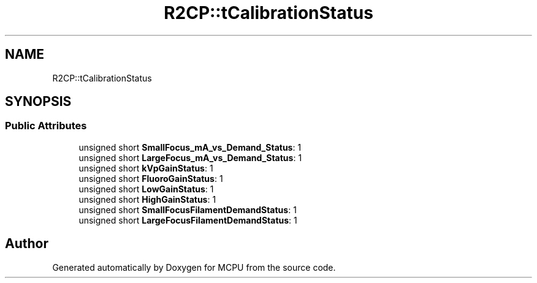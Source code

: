 .TH "R2CP::tCalibrationStatus" 3 "Mon Sep 30 2024" "MCPU" \" -*- nroff -*-
.ad l
.nh
.SH NAME
R2CP::tCalibrationStatus
.SH SYNOPSIS
.br
.PP
.SS "Public Attributes"

.in +1c
.ti -1c
.RI "unsigned short \fBSmallFocus_mA_vs_Demand_Status\fP: 1"
.br
.ti -1c
.RI "unsigned short \fBLargeFocus_mA_vs_Demand_Status\fP: 1"
.br
.ti -1c
.RI "unsigned short \fBkVpGainStatus\fP: 1"
.br
.ti -1c
.RI "unsigned short \fBFluoroGainStatus\fP: 1"
.br
.ti -1c
.RI "unsigned short \fBLowGainStatus\fP: 1"
.br
.ti -1c
.RI "unsigned short \fBHighGainStatus\fP: 1"
.br
.ti -1c
.RI "unsigned short \fBSmallFocusFilamentDemandStatus\fP: 1"
.br
.ti -1c
.RI "unsigned short \fBLargeFocusFilamentDemandStatus\fP: 1"
.br
.in -1c

.SH "Author"
.PP 
Generated automatically by Doxygen for MCPU from the source code\&.

